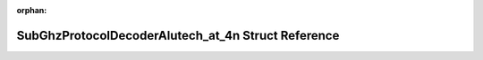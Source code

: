 .. meta::b57909faed9f332d8b1b4aaa57efbd64a7b5ed5a8120e37acc36b80e7159d6e77c59b4801437a644bf1074e485c38bff5d782f9fee6d0d93010791cdaff033a8

:orphan:

.. title:: Flipper Zero Firmware: SubGhzProtocolDecoderAlutech_at_4n Struct Reference

SubGhzProtocolDecoderAlutech\_at\_4n Struct Reference
=====================================================

.. container:: doxygen-content

   
   .. raw:: html
     :file: struct_sub_ghz_protocol_decoder_alutech__at__4n.html
